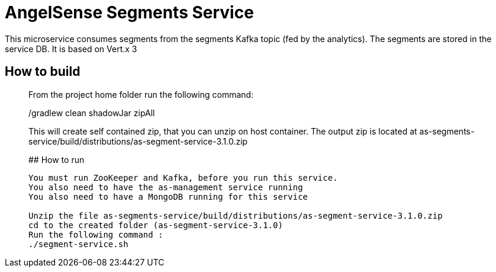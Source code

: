 # AngelSense Segments Service

This microservice consumes segments from the segments Kafka topic (fed by the analytics). The segments are stored in the service DB.
It is based  on Vert.x 3

## How to build
_______________
From the project home folder run the following command:

./gradlew clean shadowJar zipAll

This will create self contained zip, that you can unzip on host container. The output zip is located at
as-segments-service/build/distributions/as-segment-service-3.1.0.zip

## How to run
-----------
You must run ZooKeeper and Kafka, before you run this service.
You also need to have the as-management service running
You also need to have a MongoDB running for this service

Unzip the file as-segments-service/build/distributions/as-segment-service-3.1.0.zip
cd to the created folder (as-segment-service-3.1.0)
Run the following command : 
./segment-service.sh



 

